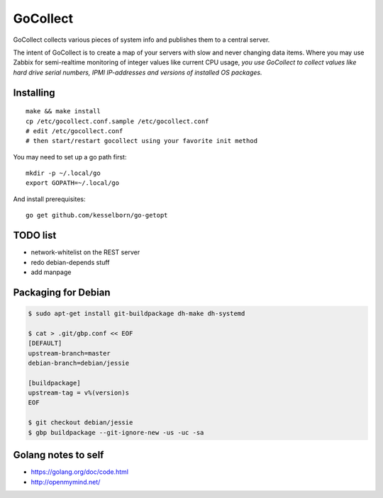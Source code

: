 GoCollect
=========

GoCollect collects various pieces of system info and publishes them to a
central server.

The intent of GoCollect is to create a map of your servers with slow and
never changing data items. Where you may use Zabbix for semi-realtime
monitoring of integer values like current CPU usage, *you use GoCollect
to collect values like hard drive serial numbers, IPMI IP-addresses and
versions of installed OS packages.*


Installing
----------

::

    make && make install
    cp /etc/gocollect.conf.sample /etc/gocollect.conf
    # edit /etc/gocollect.conf
    # then start/restart gocollect using your favorite init method

You may need to set up a go path first::

    mkdir -p ~/.local/go
    export GOPATH=~/.local/go

And install prerequisites::

    go get github.com/kesselborn/go-getopt


TODO list
---------

- network-whitelist on the REST server
- redo debian-depends stuff
- add manpage


Packaging for Debian
--------------------

.. code-block:: console

    $ sudo apt-get install git-buildpackage dh-make dh-systemd

    $ cat > .git/gbp.conf << EOF
    [DEFAULT]
    upstream-branch=master
    debian-branch=debian/jessie

    [buildpackage]
    upstream-tag = v%(version)s
    EOF

    $ git checkout debian/jessie
    $ gbp buildpackage --git-ignore-new -us -uc -sa


Golang notes to self
--------------------

- https://golang.org/doc/code.html
- http://openmymind.net/
